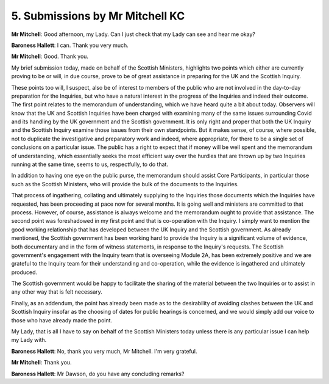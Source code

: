 5. Submissions by Mr Mitchell KC
================================

**Mr Mitchell**: Good afternoon, my Lady.     Can I just check that my Lady can see and hear me okay?

**Baroness Hallett**: I can.     Thank you very much.

**Mr Mitchell**: Good.   Thank you.

My brief submission today, made on behalf of the Scottish Ministers, highlights two points which either are currently proving to be or will, in due course, prove to be of great assistance in preparing for the UK and the Scottish Inquiry.

These points too will, I suspect, also be of interest to members of the public who are not involved in the day-to-day preparation for the Inquiries, but who have a natural interest in the progress of the Inquiries and indeed their outcome. The first point relates to the memorandum of understanding, which we have heard quite a bit about today.     Observers will know that the UK and Scottish Inquiries have been charged with examining many of the same issues surrounding Covid and its handling by the UK government and the Scottish government. It is only right and proper that both the UK Inquiry and the Scottish Inquiry examine those issues from their own standpoints.     But it makes sense, of course, where possible, not to duplicate the investigative and preparatory work and indeed, where appropriate, for there to be a single set of conclusions on a particular issue. The public has a right to expect that if money will be well spent and the memorandum of understanding, which essentially seeks the most efficient way over the hurdles that are thrown up by two Inquiries running at the same time, seems to us, respectfully, to do that.

In addition to having one eye on the public purse, the memorandum should assist Core Participants, in particular those such as the Scottish Ministers, who will provide the bulk of the documents to the Inquiries.

That process of ingathering, collating and ultimately supplying to the Inquiries those documents which the Inquiries have requested, has been proceeding at pace now for several months.     It is going well and ministers are committed to that process.    However, of course, assistance is always welcome and the memorandum ought to provide that assistance. The second point was foreshadowed in my first point and that is co-operation with the Inquiry.     I simply want to mention the good working relationship that has developed between the UK Inquiry and the Scottish government. As already mentioned, the Scottish government has been working hard to provide the Inquiry is a significant volume of evidence, both documentary and in the form of witness statements, in response to the Inquiry's requests.   The Scottish government's engagement with the Inquiry team that is overseeing Module 2A, has been extremely positive and we are grateful to the Inquiry team for their understanding and co-operation, while the evidence is ingathered and ultimately produced.

The Scottish government would be happy to facilitate the sharing of the material between the two Inquiries or to assist in any other way that is felt necessary.

Finally, as an addendum, the point has already been made as to the desirability of avoiding clashes between the UK and Scottish Inquiry insofar as the choosing of dates for public hearings is concerned, and we would simply add our voice to those who have already made the point.

My Lady, that is all I have to say on behalf of the Scottish Ministers today unless there is any particular issue I can help my Lady with.

**Baroness Hallett**: No, thank you very much, Mr Mitchell. I'm very grateful.

**Mr Mitchell**: Thank you.

**Baroness Hallett**: Mr Dawson, do you have any concluding remarks?

